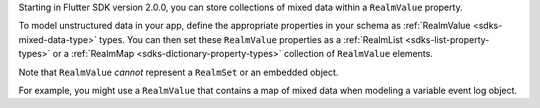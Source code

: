 .. versionadded:: 2.0.0

Starting in Flutter SDK version 2.0.0, you can store
collections of mixed data within a ``RealmValue`` property. 

To model unstructured data in your app, define the appropriate properties in
your schema as :ref:`RealmValue <sdks-mixed-data-type>` types. You can then set
these ``RealmValue`` properties as a :ref:`RealmList <sdks-list-property-types>`
or a :ref:`RealmMap <sdks-dictionary-property-types>` collection of
``RealmValue`` elements.

Note that ``RealmValue`` *cannot* represent a ``RealmSet`` or an embedded object.

For example, you might use a ``RealmValue`` that contains a map of mixed
data when modeling a variable event log object.
